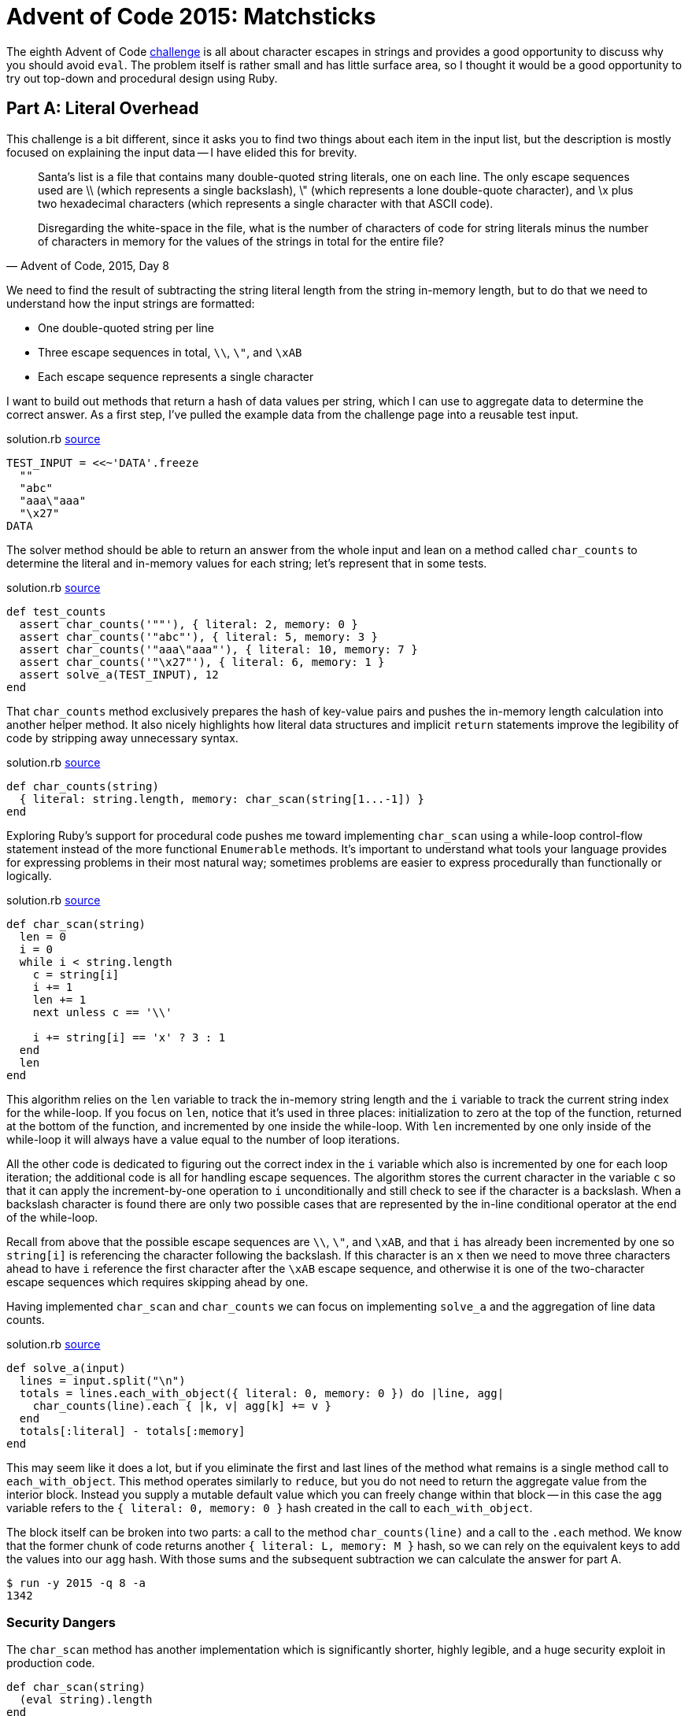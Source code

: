 = Advent of Code 2015: Matchsticks
:page-layout: post
:page-date: 2020-04-20 21:04:48 -0700
:page-tags: [practical-problem-solving, advent-of-code, ruby]
:page-series: pps-aoc
:file-url: https://github.com/tinychameleon/advent-of-code/blob/e1cff83ecdaba81b7c6cdb49b1fb77b241a5aa55/2015/8/solution.rb

The eighth Advent of Code https://adventofcode.com/2015/day/8[challenge] is all about character escapes in strings and provides a good opportunity to discuss why you should avoid `eval`.
The problem itself is rather small and has little surface area, so I thought it would be a good opportunity to try out top-down and procedural design using Ruby.

== Part A: Literal Overhead
This challenge is a bit different, since it asks you to find two things about each item in the input list, but the description is mostly focused on explaining the input data -- I have elided this for brevity.

[quote,"Advent of Code, 2015, Day 8"]
____
Santa's list is a file that contains many double-quoted string literals, one on each line. The only escape sequences used are \\ (which represents a single backslash), \" (which represents a lone double-quote character), and \x plus two hexadecimal characters (which represents a single character with that ASCII code).

Disregarding the white-space in the file, what is the number of characters of code for string literals minus the number of characters in memory for the values of the strings in total for the entire file?
____

We need to find the result of subtracting the string literal length from the string in-memory length, but to do that we need to understand how the input strings are formatted:

- One double-quoted string per line
- Three escape sequences in total, `\\`, `\"`, and `\xAB`
- Each escape sequence represents a single character

I want to build out methods that return a hash of data values per string, which I can use to aggregate data to determine the correct answer.
As a first step, I've pulled the example data from the challenge page into a reusable test input.

.solution.rb {file-url}#L4[source]
[source,ruby]
----
TEST_INPUT = <<~'DATA'.freeze
  ""
  "abc"
  "aaa\"aaa"
  "\x27"
DATA
----

The solver method should be able to return an answer from the whole input and lean on a method called `char_counts` to determine the literal and in-memory values for each string; let's represent that in some tests.

.solution.rb {file-url}#L17[source]
[source,ruby]
----
def test_counts
  assert char_counts('""'), { literal: 2, memory: 0 }
  assert char_counts('"abc"'), { literal: 5, memory: 3 }
  assert char_counts('"aaa\"aaa"'), { literal: 10, memory: 7 }
  assert char_counts('"\x27"'), { literal: 6, memory: 1 }
  assert solve_a(TEST_INPUT), 12
end
----

That `char_counts` method exclusively prepares the hash of key-value pairs and pushes the in-memory length calculation into another helper method.
It also nicely highlights how literal data structures and implicit `return` statements improve the legibility of code by stripping away unnecessary syntax.

.solution.rb {file-url}#L43[source]
[source,ruby]
----
def char_counts(string)
  { literal: string.length, memory: char_scan(string[1...-1]) }
end
----

Exploring Ruby's support for procedural code pushes me toward implementing `char_scan` using a while-loop control-flow statement instead of the more functional `Enumerable` methods.
It's important to understand what tools your language provides for expressing problems in their most natural way; sometimes problems are easier to express procedurally than functionally or logically.

.solution.rb {file-url}#L47[source]
[source,ruby]
----
def char_scan(string)
  len = 0
  i = 0
  while i < string.length
    c = string[i]
    i += 1
    len += 1
    next unless c == '\\'

    i += string[i] == 'x' ? 3 : 1
  end
  len
end
----

This algorithm relies on the `len` variable to track the in-memory string length and the `i` variable to track the current string index for the while-loop.
If you focus on `len`, notice that it's used in three places: initialization to zero at the top of the function, returned at the bottom of the function, and incremented by one inside the while-loop.
With `len` incremented by one only inside of the while-loop it will always have a value equal to the number of loop iterations.

All the other code is dedicated to figuring out the correct index in the `i` variable which also is incremented by one for each loop iteration; the additional code is all for handling escape sequences.
The algorithm stores the current character in the variable `c` so that it can apply the increment-by-one operation to `i` unconditionally and still check to see if the character is a backslash.
When a backslash character is found there are only two possible cases that are represented by the in-line conditional operator at the end of the while-loop.

Recall from above that the possible escape sequences are `\\`, `\"`, and `\xAB`, and that `i` has already been incremented by one so `string[i]` is referencing the character following the backslash.
If this character is an `x` then we need to move three characters ahead to have `i` reference the first character after the `\xAB` escape sequence, and otherwise it is one of the two-character escape sequences which requires skipping ahead by one.

Having implemented `char_scan` and `char_counts` we can focus on implementing `solve_a` and the aggregation of line data counts.

.solution.rb {file-url}#L73[source]
[source,ruby]
----
def solve_a(input)
  lines = input.split("\n")
  totals = lines.each_with_object({ literal: 0, memory: 0 }) do |line, agg|
    char_counts(line).each { |k, v| agg[k] += v }
  end
  totals[:literal] - totals[:memory]
end
----

This may seem like it does a lot, but if you eliminate the first and last lines of the method what remains is a single method call to `each_with_object`.
This method operates similarly to `reduce`, but you do not need to return the aggregate value from the interior block.
Instead you supply a mutable default value which you can freely change within that block -- in this case the `agg` variable refers to the `{ literal: 0, memory: 0 }` hash created in the call to `each_with_object`.

The block itself can be broken into two parts: a call to the method `char_counts(line)` and a call to the `.each` method.
We know that the former chunk of code returns another `{ literal: L, memory: M }` hash, so we can rely on the equivalent keys to add the values into our `agg` hash.
With those sums and the subsequent subtraction we can calculate the answer for part A.

[source]
----
$ run -y 2015 -q 8 -a
1342
----

=== Security Dangers
The `char_scan` method has another implementation which is significantly shorter, highly legible, and a huge security exploit in production code.

[source,ruby]
----
def char_scan(string)
  (eval string).length
end
----

Production software must be 100% certain that all values `string` receives are system controlled, otherwise the `eval` statement can do almost anything.
Here's an example irb session showing that `eval` works to calculate the in-memory length, but then is hijacked to issue a shell command and exit the irb program.

[source]
----
$ irb
irb(main):001:0> s = '"aaa\"aaa"'
=> "\"aaa\\\"aaa\""
irb(main):002:0> s.length
=> 10
irb(main):003:0> (eval s).length
=> 7
irb(main):002:0> bad = '"abc"; exec "python"'
=> "\"abc\"; exec \"python\""
irb(main):003:0> (eval bad).length
Python 2.7.17 (default, Oct 24 2019, 12:57:38)
[GCC 4.2.1 Compatible Apple LLVM 11.0.0 (clang-1100.0.33.8)] on darwin
Type "help", "copyright", "credits" or "license" for more information.
>>>
----

In the `bad` case this replaces the `irb` process with a `python` process, which is about as mean as I want to be to myself, but you can imagine how terrible this would be if it occurred in a server-side application.
These types of exploits allow an attacker to run arbitrary code and are classified as "Remote Code Execution"footnote:[Frequently people use the initialism "RCE" instead.] bugs.

== Part B: Double Encoding Overhead
The second part of this challenge goes in the opposite direction -- the escaped input string length needs to be calculated instead of the in-memory length.

[quote,"Advent of Code, 2015, Day 8"]
____
In addition to finding the number of characters of code, you should now encode each code representation as a new string and find the number of characters of the new encoded representation, including the surrounding double quotes.

Your task is to find the total number of characters to represent the newly encoded strings minus the number of characters of code in each original string literal.
____

Similar to part A, I want to have a solver method that relies on a method called `encode_counts` to create a hash containing the literal and encoded character counts.
The implementation was fairly good last time, so replicating it seems like a great way to speed up finding the answer to part B.

.solution.rb {file-url}#L61[source]
[source,ruby]
----
def encode_counts(string)
  { literal: string.length, encoded: char_encode(string) }
end
----

The method called `char_encode` will calculate the total length of the escaped string, but before I can confidently work on it I want to duplicate prior tests to figure out the expected results.

.solution.rb {file-url}#L25[source]
[source,ruby]
----
def test_encodings
  assert char_encode('""'), 6 # "\"\""
  assert char_encode('"abc"'), 9 # "\"abc\""
  assert char_encode('"aaa\"aaa"'), 16 # "\"aaa\\\"aaa\""
  assert char_encode('"\x27"'), 11 # "\"\\x27\""
  assert solve_b(TEST_INPUT), 19
end
----

Using the commented examples above to think about how to calculate escaped string length turned out to be valuable -- the solution is surprisingly simple.
Any backslash or double-quote character counts as two characters and everything else counts as one.

.solution.rb {file-url}#L65[source]
[source,ruby]
----
ENCODE = ['\\', '"'].freeze

def char_encode(string)
  string.each_char.reduce(0) do |sum, c|
    sum + (ENCODE.include?(c) ? 2 : 1)
  end + 2
end
----

Each character in the string is compared against the two necessary to escape characters and the sum of all characters is found.
The final piece is to take into account the surrounding double-quotes of a string literal by adding two to the sum.

To tie everything together the `solve_b` method can be written almost identically to the previous `solve_a` method -- the only differences being the `:encoded` symbol and the `encode_counts` call.

.solution.rb {file-url}#L81[source]
[source,ruby]
----
def solve_b(input)
  lines = input.split("\n")
  totals = lines.each_with_object({ literal: 0, encoded: 0 }) do |line, agg|
    encode_counts(line).each { |k, v| agg[k] += v }
  end
  totals[:encoded] - totals[:literal]
end
----

Running the solution for part B gives us our answer.

[source]
----
$ run -y 2015 -q 8 -b
2074
----

== Escaping Escaping
Procedural algorithms can be written quite nicely in Ruby thanks to conditional modifier clauses which reduce nested indentation levels for single conditional statements.
Some of the de facto standard tools surrounding the language, like Rubocop, are not particularly friendly toward procedural code, having defaults which make code more verbose.
For example, Rubocop will flag multiple assignments per line as a problem, which is why I did not write `len, i = 0, 0` in the `char_scan` method.
It highlights the importance of tuning tool settings for your use-case -- Rubocop is still very useful for procedural code with some adjustments.

I'm quite happy that this challenge allowed a bit of discussion around `eval` and security because it's always good to think about these kinds of constructs.
Having a low risk place to try out things and learn why they're bad and how to avoid them is critical to becoming a better programmer, no matter the language.
